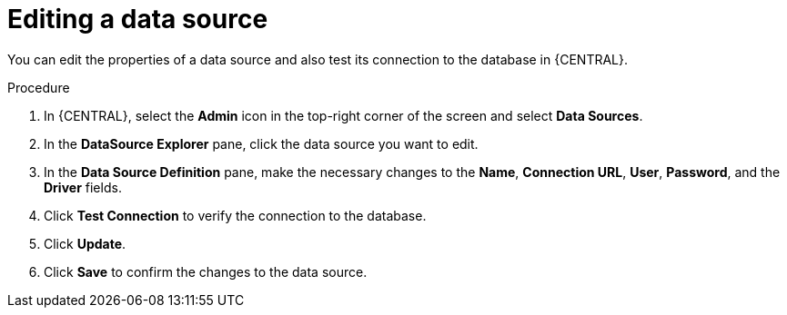 [id='editing-data-source-proc_{context}']

= Editing a data source

You can edit the properties of a data source and also test its connection to the database in {CENTRAL}.

.Procedure
. In {CENTRAL}, select the *Admin* icon in the top-right corner of the screen and select *Data Sources*.
. In the *DataSource Explorer* pane, click the data source you want to edit.
. In the *Data Source Definition* pane, make the necessary changes to the *Name*, *Connection URL*, *User*, *Password*, and the *Driver* fields.
. Click *Test Connection* to verify the connection to the database.
. Click *Update*.
. Click *Save* to confirm the changes to the data source.

